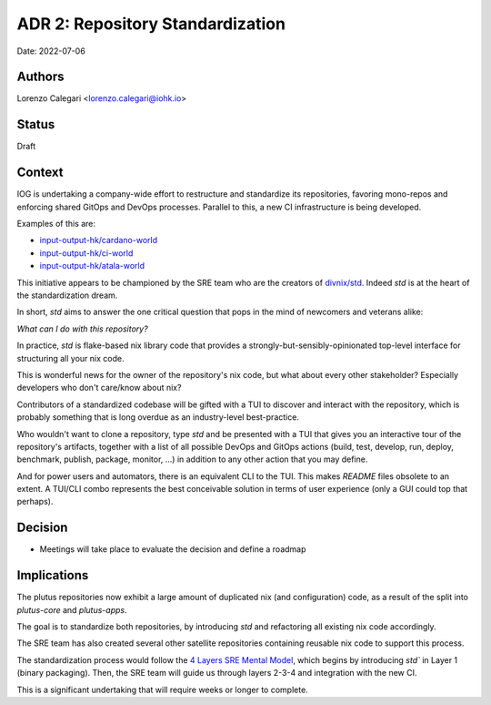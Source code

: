 ADR 2: Repository Standardization
=======================================

Date: 2022-07-06

Authors
---------

Lorenzo Calegari <lorenzo.calegari@iohk.io>

Status
------

Draft

Context
-------

IOG is undertaking a company-wide effort to restructure and standardize its 
repositories, favoring mono-repos and enforcing shared GitOps and DevOps 
processes. Parallel to this, a new CI infrastructure is being developed.

Examples of this are:

* `input-output-hk/cardano-world <https://github.com/input-output-hk/cardano-world>`_
* `input-output-hk/ci-world <https://github.com/input-output-hk/ci-world>`_
* `input-output-hk/atala-world <https://github.com/input-output-hk/atala-world>`_
  
This initiative appears to be championed by the SRE team who are the creators of 
`divnix/std <https://github.com/divnix/std>`_. Indeed `std` is at the heart of 
the standardization dream.

In short, `std` aims to answer the one critical question that pops in the mind 
of newcomers and veterans alike: 

*What can I do with this repository?*

In practice, `std` is flake-based nix library code that provides a 
strongly-but-sensibly-opinionated top-level interface for structuring all your 
nix code.

This is wonderful news for the owner of the repository's nix code, but what
about every other stakeholder? Especially developers who don't care/know about 
nix? 

Contributors of a standardized codebase will be gifted with a TUI to discover 
and interact with the repository, which is probably something that is long 
overdue as an industry-level best-practice.

Who wouldn't want to clone a repository, type `std` and be presented with a TUI 
that gives you an interactive tour of the repository's artifacts, together with 
a list of all possible DevOps and GitOps actions (build, test, develop, run, 
deploy, benchmark, publish, package, monitor, ...) in addition to any other 
action that you may define. 

And for power users and automators, there is an equivalent CLI to the TUI. 
This makes `README` files obsolete to an extent. 
A TUI/CLI combo represents the best conceivable solution in terms of user 
experience (only a GUI could top that perhaps).

Decision
--------

* Meetings will take place to evaluate the decision and define a roadmap

Implications
------------

The plutus repositories now exhibit a large amount of duplicated nix 
(and configuration) code, as a result of the split into `plutus-core`
and `plutus-apps`.

The goal is to standardize both repositories, by introducing `std` and 
refactoring all existing nix code accordingly. 

The SRE team has also created several other satellite repositories containing 
reusable nix code to support this process.

The standardization process would follow the `4 Layers SRE Mental Model <https://sre-manual.infra.aws.iohkdev.io/mental-model.html>`_, 
which begins by introducing `std`` in Layer 1 (binary packaging).
Then, the SRE team will guide us through layers 2-3-4 and integration 
with the new CI.

This is a significant undertaking that will require weeks or longer to complete.
